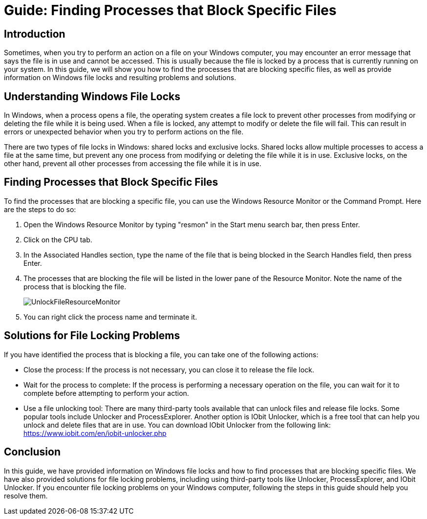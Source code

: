 = Guide: Finding Processes that Block Specific Files

== Introduction

Sometimes, when you try to perform an action on a file on your Windows computer,
you may encounter an error message that says the file is in use and cannot be accessed.
This is usually because the file is locked by a process that is currently running on your system.
In this guide, we will show you how to find the processes that are blocking specific files,
as well as provide information on Windows file locks and resulting problems and solutions.

== Understanding Windows File Locks

In Windows, when a process opens a file, the operating system creates a file lock to prevent other processes from modifying or deleting the file while it is being used.
When a file is locked, any attempt to modify or delete the file will fail.
This can result in errors or unexpected behavior when you try to perform actions on the file.

There are two types of file locks in Windows: shared locks and exclusive locks.
Shared locks allow multiple processes to access a file at the same time,
but prevent any one process from modifying or deleting the file while it is in use.
Exclusive locks, on the other hand, prevent all other processes from accessing the file while it is in use.

== Finding Processes that Block Specific Files

To find the processes that are blocking a specific file, you can use the Windows Resource Monitor or the Command Prompt.
Here are the steps to do so:

1. Open the Windows Resource Monitor by typing "resmon" in the Start menu search bar, then press Enter.

2. Click on the CPU tab.

3. In the Associated Handles section, type the name of the file that is being blocked in the Search Handles field, then press Enter.

4. The processes that are blocking the file will be listed in the lower pane of the Resource Monitor. Note the name of the process that is blocking the file.
+
image::images/ResourceManager.png[UnlockFileResourceMonitor]
+
5. You can right click the process name and terminate it.

== Solutions for File Locking Problems

If you have identified the process that is blocking a file, you can take one of the following actions:

- Close the process: If the process is not necessary, you can close it to release the file lock.

- Wait for the process to complete: If the process is performing a necessary operation on the file, you can wait for it to complete before attempting to perform your action.

- Use a file unlocking tool: There are many third-party tools available that can unlock files and release file locks.
Some popular tools include Unlocker and ProcessExplorer.
Another option is IObit Unlocker, which is a free tool that can help you unlock and delete files that are in use.
You can download IObit Unlocker from the following link: https://www.iobit.com/en/iobit-unlocker.php

== Conclusion

In this guide, we have provided information on Windows file locks and how to find processes that are blocking specific files.
We have also provided solutions for file locking problems, including using third-party tools like Unlocker, ProcessExplorer, and IObit Unlocker.
If you encounter file locking problems on your Windows computer, following the steps in this guide should help you resolve them.
